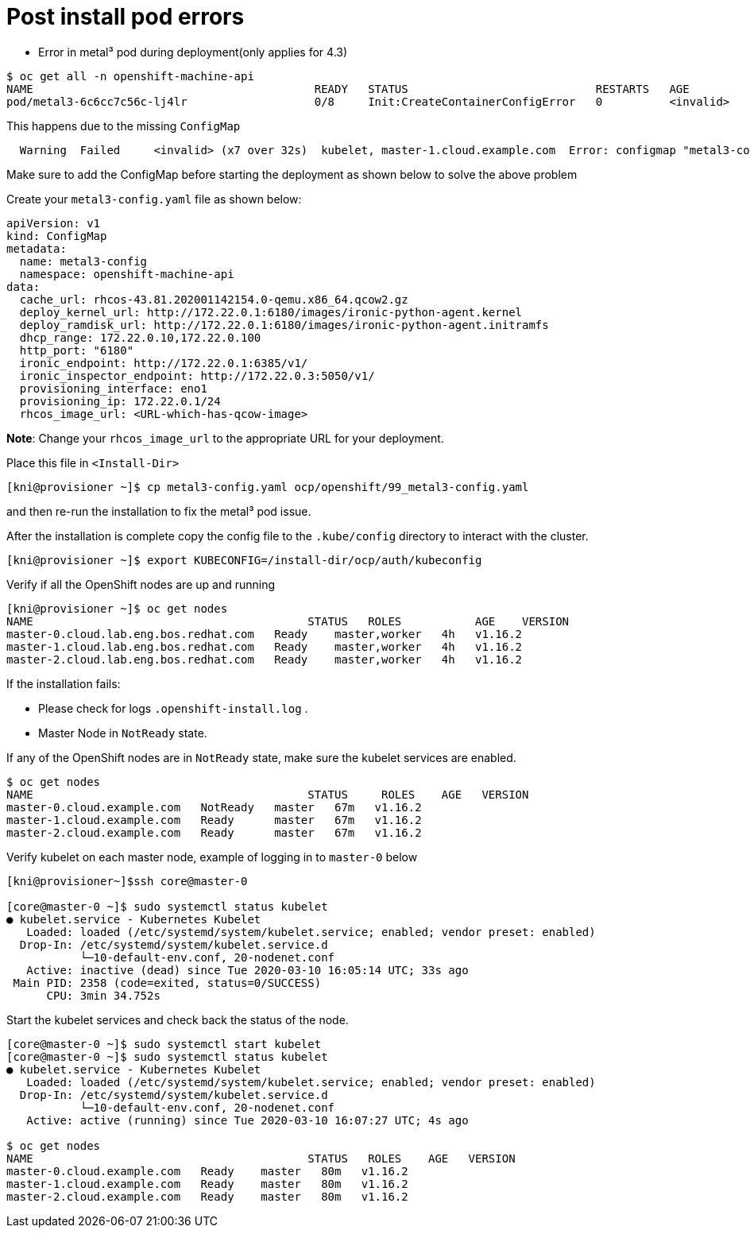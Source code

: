 [id="ipi-install-troubleshooting-post-install-pod-errors"]
= Post install pod errors

* Error in metal³ pod during deployment(only applies for 4.3)

[source,bash]
----
$ oc get all -n openshift-machine-api
NAME                                          READY   STATUS                            RESTARTS   AGE
pod/metal3-6c6cc7c56c-lj4lr                   0/8     Init:CreateContainerConfigError   0          <invalid>
----

This happens due to the missing `+ConfigMap+`

....
  Warning  Failed     <invalid> (x7 over 32s)  kubelet, master-1.cloud.example.com  Error: configmap "metal3-config" not found
....

Make sure to add the ConfigMap before starting the deployment as shown
below to solve the above problem

Create your `+metal3-config.yaml+` file as shown below:

[source,yaml]
----
apiVersion: v1
kind: ConfigMap
metadata:
  name: metal3-config
  namespace: openshift-machine-api
data:
  cache_url: rhcos-43.81.202001142154.0-qemu.x86_64.qcow2.gz
  deploy_kernel_url: http://172.22.0.1:6180/images/ironic-python-agent.kernel
  deploy_ramdisk_url: http://172.22.0.1:6180/images/ironic-python-agent.initramfs
  dhcp_range: 172.22.0.10,172.22.0.100
  http_port: "6180"
  ironic_endpoint: http://172.22.0.1:6385/v1/
  ironic_inspector_endpoint: http://172.22.0.3:5050/v1/
  provisioning_interface: eno1
  provisioning_ip: 172.22.0.1/24
  rhcos_image_url: <URL-which-has-qcow-image>
----

*Note*: Change your `+rhcos_image_url+` to the appropriate URL for your
deployment.

Place this file in `+<Install-Dir>+`

[source,bash]
----
[kni@provisioner ~]$ cp metal3-config.yaml ocp/openshift/99_metal3-config.yaml
----

and then re-run the installation to fix the metal³ pod issue.

After the installation is complete copy the config file to the `.kube/config` directory to interact with the cluster.

[source,bash]
----
[kni@provisioner ~]$ export KUBECONFIG=/install-dir/ocp/auth/kubeconfig
----

Verify if all the OpenShift nodes are up and running

[source,bash]
----
[kni@provisioner ~]$ oc get nodes
NAME                                         STATUS   ROLES           AGE    VERSION
master-0.cloud.lab.eng.bos.redhat.com   Ready    master,worker   4h   v1.16.2
master-1.cloud.lab.eng.bos.redhat.com   Ready    master,worker   4h   v1.16.2
master-2.cloud.lab.eng.bos.redhat.com   Ready    master,worker   4h   v1.16.2
----

If the installation fails:

- Please check for logs `+.openshift-install.log+` .
- Master Node in `+NotReady+` state.

If any of the OpenShift nodes are in `+NotReady+` state, make sure the
kubelet services are enabled.

[source,bash]
----
$ oc get nodes
NAME                                         STATUS     ROLES    AGE   VERSION
master-0.cloud.example.com   NotReady   master   67m   v1.16.2
master-1.cloud.example.com   Ready      master   67m   v1.16.2
master-2.cloud.example.com   Ready      master   67m   v1.16.2
----

Verify kubelet on each master node, example of logging in to
`+master-0+` below

[source,bash]
----
[kni@provisioner~]$ssh core@master-0

[core@master-0 ~]$ sudo systemctl status kubelet
● kubelet.service - Kubernetes Kubelet
   Loaded: loaded (/etc/systemd/system/kubelet.service; enabled; vendor preset: enabled)
  Drop-In: /etc/systemd/system/kubelet.service.d
           └─10-default-env.conf, 20-nodenet.conf
   Active: inactive (dead) since Tue 2020-03-10 16:05:14 UTC; 33s ago
 Main PID: 2358 (code=exited, status=0/SUCCESS)
      CPU: 3min 34.752s
----

Start the kubelet services and check back the status of the node.

[source,bash]
----
[core@master-0 ~]$ sudo systemctl start kubelet
[core@master-0 ~]$ sudo systemctl status kubelet
● kubelet.service - Kubernetes Kubelet
   Loaded: loaded (/etc/systemd/system/kubelet.service; enabled; vendor preset: enabled)
  Drop-In: /etc/systemd/system/kubelet.service.d
           └─10-default-env.conf, 20-nodenet.conf
   Active: active (running) since Tue 2020-03-10 16:07:27 UTC; 4s ago

$ oc get nodes
NAME                                         STATUS   ROLES    AGE   VERSION
master-0.cloud.example.com   Ready    master   80m   v1.16.2
master-1.cloud.example.com   Ready    master   80m   v1.16.2
master-2.cloud.example.com   Ready    master   80m   v1.16.2
----
